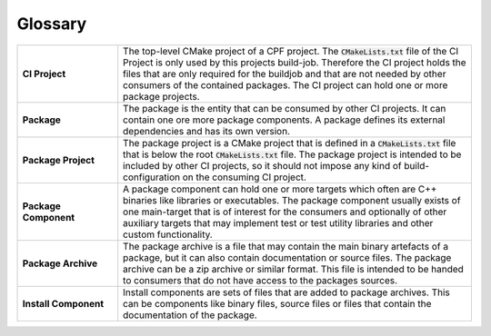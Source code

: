 
Glossary
========

.. list-table:: 
	:widths: 85 300
	:header-rows: 0

	*	- **CI Project**
		- The top-level CMake project of a CPF project. The :code:`CMakeLists.txt` file of the CI Project is only used by this projects build-job. Therefore the CI project holds the files that are only required for the buildjob and that are not needed by other consumers of the contained packages. The CI project can hold one or more package projects.
	*	- **Package**
		- The package is the entity that can be consumed by other CI projects. It can contain one ore more package components. A package defines its external dependencies and has its own version.
	*	- **Package Project**
		- The package project is a CMake project that is defined in a :code:`CMakeLists.txt` file that is below the root :code:`CMakeLists.txt` file. The package project is intended to be included by other CI projects, so it should not impose any kind of build-configuration on the consuming CI project.
	*	- **Package Component**
		- A package component can hold one or more targets which often are C++ binaries like libraries or executables. The package component usually exists of one main-target that is of interest for the consumers and optionally of other auxiliary targets that may implement test or test utility libraries and other custom functionality.
	*	- **Package Archive**
		- The package archive is a file that may contain the main binary artefacts of a package, but it can also contain documentation or source files. The package archive can be a zip archive or similar format. This file is intended to be handed to consumers that do not have access to the packages sources.
	*	- **Install Component**
		- Install components are sets of files that are added to package archives. This can be components like binary files, source files or files that contain the documentation of the package.
